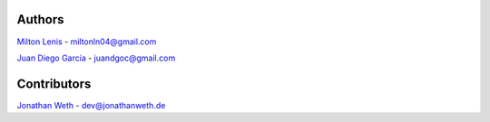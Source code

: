 Authors
=======

`Milton Lenis <https://github.com/MiltonLn>`__ - miltonln04@gmail.com

`Juan Diego García <https://github.com/yamijuan>`__ - juandgoc@gmail.com

Contributors
============

`Jonathan Weth <https://github.com/hansegucker>`__ - dev@jonathanweth.de
